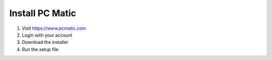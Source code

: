 Install PC Matic
================

1. Visit https://www.pcmatic.com
2. Login with your account
3. Download the installer
4. Run the setup file
